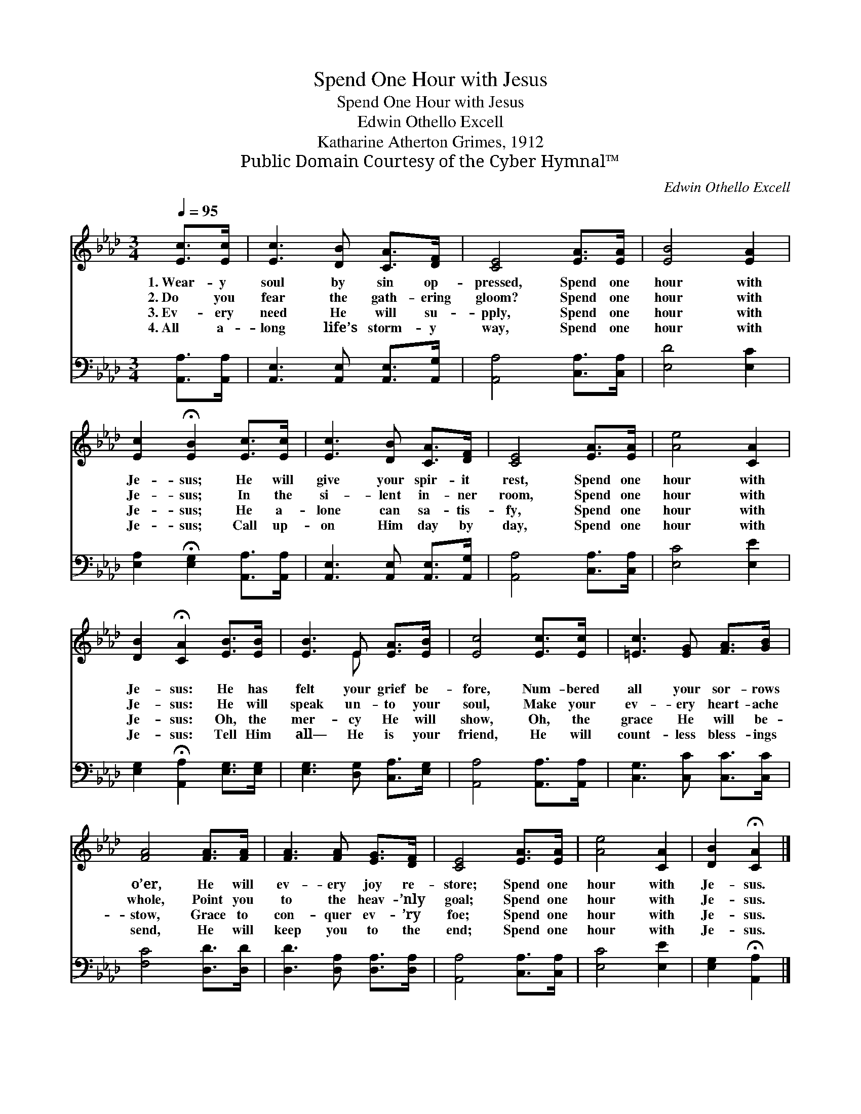 X:1
T:Spend One Hour with Jesus
T:Spend One Hour with Jesus
T:Edwin Othello Excell
T:Katharine Atherton Grimes, 1912
T:Public Domain Courtesy of the Cyber Hymnal™
C:Edwin Othello Excell
Z:Public Domain
Z:Courtesy of the Cyber Hymnal™
%%score ( 1 2 ) 3
L:1/8
Q:1/4=95
M:3/4
K:Ab
V:1 treble 
V:2 treble 
V:3 bass 
V:1
 [Ec]>[Ec] | [Ec]3 [DB] [CA]>[DF] | [CE]4 [EA]>[EA] | [EB]4 [EA]2 | %4
w: 1.~Wear- y|soul by sin op-|pressed, Spend one|hour with|
w: 2.~Do you|fear the gath- ering|gloom? Spend one|hour with|
w: 3.~Ev- ery|need He will su-|pply, Spend one|hour with|
w: 4.~All a-|long life’s storm- y|way, Spend one|hour with|
 [Ec]2 !fermata![EB]2 [Ec]>[Ec] | [Ec]3 [DB] [CA]>[DF] | [CE]4 [EA]>[EA] | [Ae]4 [CA]2 | %8
w: Je- sus; He will|give your spir- it|rest, Spend one|hour with|
w: Je- sus; In the|si- lent in- ner|room, Spend one|hour with|
w: Je- sus; He a-|lone can sa- tis-|fy, Spend one|hour with|
w: Je- sus; Call up-|on Him day by|day, Spend one|hour with|
 [DB]2 !fermata![CA]2 [EB]>[EB] | [EB]3 E [EA]>[EB] | [Ec]4 [Ec]>[Ec] | [=Ec]3 [EG] [FA]>[GB] | %12
w: Je- sus: He has|felt your grief be-|fore, Num- bered|all your sor- rows|
w: Je- sus: He will|speak un- to your|soul, Make your|ev- ery heart- ache|
w: Je- sus: Oh, the|mer- cy He will|show, Oh, the|grace He will be-|
w: Je- sus: Tell Him|all— He is your|friend, He will|count- less bless- ings|
 [FA]4 [FA]>[FA] | [FA]3 [FA] [EG]>[DF] | [CE]4 [EA]>[EA] | [Ae]4 [CA]2 | [DB]2 !fermata![CA]2 |] %17
w: o’er, He will|ev- ery joy re-|store; Spend one|hour with|Je- sus.|
w: whole, Point you|to the heav- ’nly|goal; Spend one|hour with|Je- sus.|
w: stow, Grace to|con- quer ev- ’ry|foe; Spend one|hour with|Je- sus.|
w: send, He will|keep you to the|end; Spend one|hour with|Je- sus.|
V:2
 x2 | x6 | x6 | x6 | x6 | x6 | x6 | x6 | x6 | x3 E x2 | x6 | x6 | x6 | x6 | x6 | x6 | x4 |] %17
V:3
 [A,,A,]>[A,,A,] | [A,,E,]3 [A,,E,] [A,,E,]>[A,,G,] | [A,,A,]4 [C,A,]>[C,A,] | [E,D]4 [E,C]2 | %4
 [E,A,]2 !fermata![E,G,]2 [A,,A,]>[A,,A,] | [A,,E,]3 [A,,E,] [A,,E,]>[A,,G,] | %6
 [A,,A,]4 [C,A,]>[C,A,] | [E,C]4 [E,E]2 | [E,G,]2 !fermata![A,,A,]2 [E,G,]>[E,G,] | %9
 [E,G,]3 [D,G,] [C,A,]>[E,G,] | [A,,A,]4 [A,,A,]>[A,,A,] | [C,G,]3 [C,C] [C,C]>[C,C] | %12
 [F,C]4 [D,D]>[D,D] | [D,D]3 [D,A,] [D,A,]>[D,A,] | [A,,A,]4 [C,A,]>[C,A,] | [E,C]4 [E,E]2 | %16
 [E,G,]2 !fermata![A,,A,]2 |] %17

